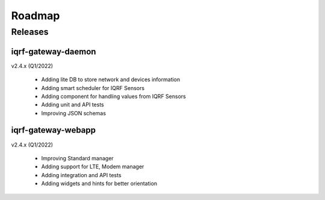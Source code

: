 Roadmap
=======

Releases
--------

iqrf-gateway-daemon
+++++++++++++++++++

v2.4.x (Q1/2022)

 * Adding lite DB to store network and devices information
 * Adding smart scheduler for IQRF Sensors
 * Adding component for handling values from IQRF Sensors
 * Adding unit and API tests
 * Improving JSON schemas

iqrf-gateway-webapp
+++++++++++++++++++

v2.4.x (Q1/2022)

 * Improving Standard manager
 * Adding support for LTE, Modem manager
 * Adding integration and API tests
 * Adding widgets and hints for better orientation
